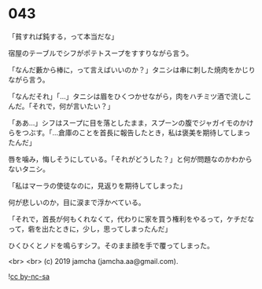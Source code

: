 #+OPTIONS: toc:nil
#+OPTIONS: -:nil
#+OPTIONS: ^:{}
 
* 043

  「貧すれば鈍する，って本当だな」

  宿屋のテーブルでシフがポテトスープをすすりながら言う。

  「なんだ藪から棒に，って言えばいいのか？」タニシは串に刺した焼肉をかじりながら言う。

  「なんだそれ」「…」タニシは眉をひくつかせながら，肉をハチミツ酒で流しこんだ。「それで，何が言いたい？」

  「ああ…」シフはスープに目を落としたまま，スプーンの腹でジャガイモのかけらをつぶす。「…倉庫のことを首長に報告したとき，私は褒美を期待してしまったんだ」

  唇を噛み，悔しそうにしている。「それがどうした？」と何が問題なのかわからないタニシ。

  「私はマーラの使徒なのに，見返りを期待してしまった」

  何が悲しいのか，目に涙まで浮かべている。

  「それで，首長が何もくれなくて，代わりに家を買う権利をやるって，ケチだなって，砦を出たときに，少し，思ってしまったんだ」

  ひくひくとノドを鳴らすシフ。そのまま顔を手で覆ってしまった。

  <br>
  <br>
  (c) 2019 jamcha (jamcha.aa@gmail.com).

  ![[https://i.creativecommons.org/l/by-nc-sa/4.0/88x31.png][cc by-nc-sa]]
